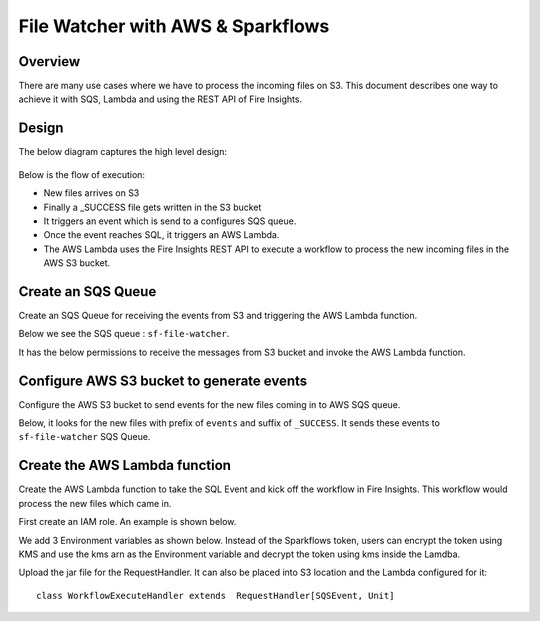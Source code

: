 File Watcher with AWS & Sparkflows
=================

Overview
--------

There are many use cases where we have to process the incoming files on S3. This document describes one way to achieve it with SQS, Lambda and using the REST API of Fire Insights.

Design
------

The below diagram captures the high level design:

.. figure:: ../_assets/aws/file-watcher-1.png
   :alt: File Watcher
   :align: center

Below is the flow of execution:

* New files arrives on S3
* Finally a _SUCCESS file gets written in the S3 bucket
* It triggers an event which is send to a configures SQS queue.
* Once the event reaches SQL, it triggers an AWS Lambda.
* The AWS Lambda uses the Fire Insights REST API to execute a workflow to process the new incoming files in the AWS S3 bucket.


Create an SQS Queue
-------------------

Create an SQS Queue for receiving the events from S3 and triggering the AWS Lambda function.

Below we see the SQS queue : ``sf-file-watcher``.

It has the below permissions to receive the messages from S3 bucket and invoke the AWS Lambda function.

.. figure:: ../_assets/aws/file-watcher-sqs-queue-1.png
   :alt: SQS Queue
   :align: center


.. figure:: ../_assets/aws/file-watcher-sqs-queue-2.png
   :alt: SQS Queue
   :align: center

Configure AWS S3 bucket to generate events
------------------------------------------

Configure the AWS S3 bucket to send events for the new files coming in to AWS SQS queue.

Below, it looks for the new files with prefix of ``events`` and suffix of ``_SUCCESS``. It sends these events to ``sf-file-watcher`` SQS Queue.

.. figure:: ../_assets/aws/file-watcher-s3-events.png
   :alt: S3 Events
   :align: center
   


Create the AWS Lambda function
------------------------------

Create the AWS Lambda function to take the SQL Event and kick off the workflow in Fire Insights. This workflow would process the new files which came in.

First create an IAM role. An example is shown below.

We add 3 Environment variables as shown below. Instead of the Sparkflows token, users can encrypt the token using KMS and use the kms arn as the Environment variable and decrypt the token using kms inside the Lamdba.

Upload the jar file for the RequestHandler. It can also be placed into S3 location and the Lambda configured for it::

    class WorkflowExecuteHandler extends  RequestHandler[SQSEvent, Unit]








